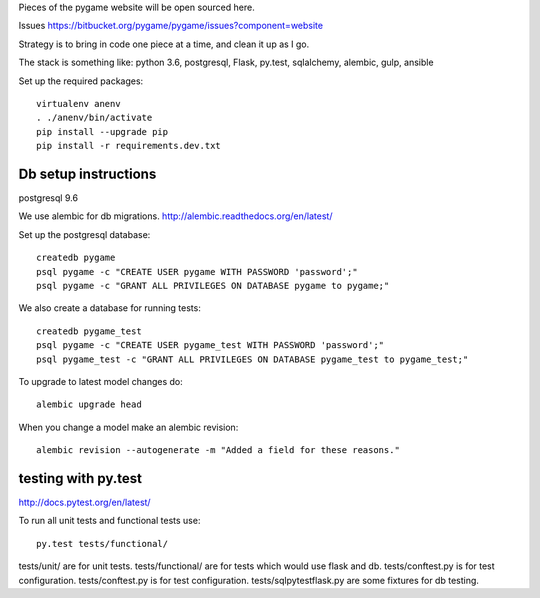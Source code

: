 Pieces of the pygame website will be open sourced here.

Issues https://bitbucket.org/pygame/pygame/issues?component=website

Strategy is to bring in code one piece at a time, and clean it up as I go.

The stack is something like: python 3.6, postgresql, Flask, py.test, sqlalchemy, alembic, gulp, ansible


Set up the required packages::

	virtualenv anenv
	. ./anenv/bin/activate
	pip install --upgrade pip
	pip install -r requirements.dev.txt


Db setup instructions
=====================

postgresql 9.6

We use alembic for db migrations. http://alembic.readthedocs.org/en/latest/


Set up the postgresql database::

	createdb pygame
	psql pygame -c "CREATE USER pygame WITH PASSWORD 'password';"
	psql pygame -c "GRANT ALL PRIVILEGES ON DATABASE pygame to pygame;"

We also create a database for running tests::

	createdb pygame_test
	psql pygame -c "CREATE USER pygame_test WITH PASSWORD 'password';"
	psql pygame_test -c "GRANT ALL PRIVILEGES ON DATABASE pygame_test to pygame_test;"


To upgrade to latest model changes do::

	alembic upgrade head


When you change a model make an alembic revision::

    alembic revision --autogenerate -m "Added a field for these reasons."



testing with py.test
====================

http://docs.pytest.org/en/latest/

To run all unit tests and functional tests use::

	py.test tests/functional/


tests/unit/ are for unit tests.
tests/functional/ are for tests which would use flask and db.
tests/conftest.py is for test configuration.
tests/conftest.py is for test configuration.
tests/sqlpytestflask.py are some fixtures for db testing.

